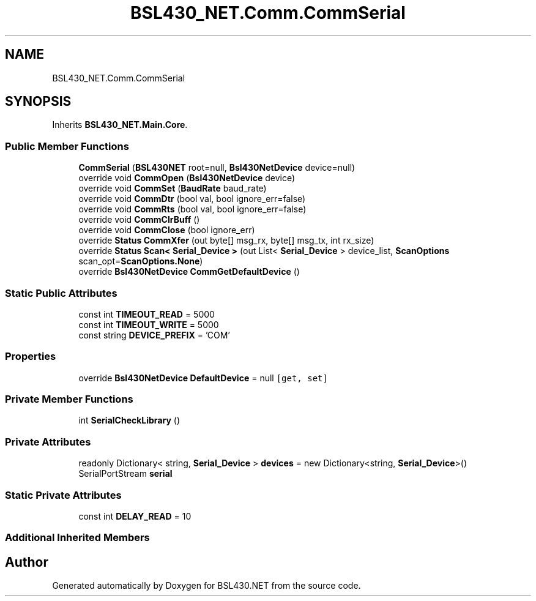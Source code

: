 .TH "BSL430_NET.Comm.CommSerial" 3 "Tue Sep 17 2019" "Version 1.3.4" "BSL430.NET" \" -*- nroff -*-
.ad l
.nh
.SH NAME
BSL430_NET.Comm.CommSerial
.SH SYNOPSIS
.br
.PP
.PP
Inherits \fBBSL430_NET\&.Main\&.Core\fP\&.
.SS "Public Member Functions"

.in +1c
.ti -1c
.RI "\fBCommSerial\fP (\fBBSL430NET\fP root=null, \fBBsl430NetDevice\fP device=null)"
.br
.ti -1c
.RI "override void \fBCommOpen\fP (\fBBsl430NetDevice\fP device)"
.br
.ti -1c
.RI "override void \fBCommSet\fP (\fBBaudRate\fP baud_rate)"
.br
.ti -1c
.RI "override void \fBCommDtr\fP (bool val, bool ignore_err=false)"
.br
.ti -1c
.RI "override void \fBCommRts\fP (bool val, bool ignore_err=false)"
.br
.ti -1c
.RI "override void \fBCommClrBuff\fP ()"
.br
.ti -1c
.RI "override void \fBCommClose\fP (bool ignore_err)"
.br
.ti -1c
.RI "override \fBStatus\fP \fBCommXfer\fP (out byte[] msg_rx, byte[] msg_tx, int rx_size)"
.br
.ti -1c
.RI "override \fBStatus\fP \fBScan< Serial_Device >\fP (out List< \fBSerial_Device\fP > device_list, \fBScanOptions\fP scan_opt=\fBScanOptions\&.None\fP)"
.br
.ti -1c
.RI "override \fBBsl430NetDevice\fP \fBCommGetDefaultDevice\fP ()"
.br
.in -1c
.SS "Static Public Attributes"

.in +1c
.ti -1c
.RI "const int \fBTIMEOUT_READ\fP = 5000"
.br
.ti -1c
.RI "const int \fBTIMEOUT_WRITE\fP = 5000"
.br
.ti -1c
.RI "const string \fBDEVICE_PREFIX\fP = 'COM'"
.br
.in -1c
.SS "Properties"

.in +1c
.ti -1c
.RI "override \fBBsl430NetDevice\fP \fBDefaultDevice\fP = null\fC [get, set]\fP"
.br
.in -1c
.SS "Private Member Functions"

.in +1c
.ti -1c
.RI "int \fBSerialCheckLibrary\fP ()"
.br
.in -1c
.SS "Private Attributes"

.in +1c
.ti -1c
.RI "readonly Dictionary< string, \fBSerial_Device\fP > \fBdevices\fP = new Dictionary<string, \fBSerial_Device\fP>()"
.br
.ti -1c
.RI "SerialPortStream \fBserial\fP"
.br
.in -1c
.SS "Static Private Attributes"

.in +1c
.ti -1c
.RI "const int \fBDELAY_READ\fP = 10"
.br
.in -1c
.SS "Additional Inherited Members"


.SH "Author"
.PP 
Generated automatically by Doxygen for BSL430\&.NET from the source code\&.
